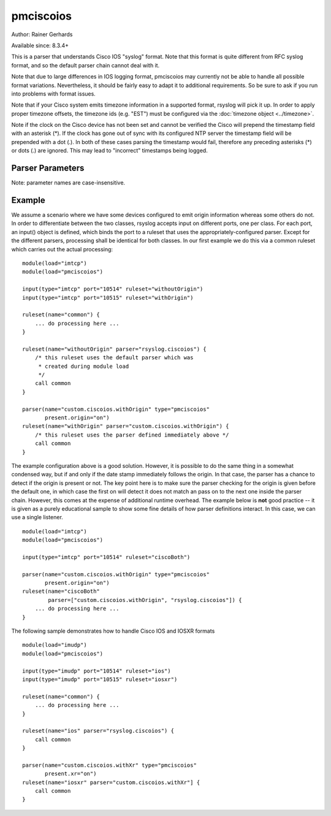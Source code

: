 pmciscoios
==========

Author: Rainer Gerhards

Available since: 8.3.4+

This is a parser that understands Cisco IOS "syslog" format. Note
that this format is quite different from RFC syslog format, and
so the default parser chain cannot deal with it.

Note that due to large differences in IOS logging format, pmciscoios
may currently not be able to handle all possible format variations.
Nevertheless, it should be fairly easy to adapt it to additional
requirements. So be sure to ask if you run into problems with
format issues.

Note that if your Cisco system emits timezone information in a supported
format, rsyslog will pick it up. In order to apply proper timezone offsets,
the timezone ids (e.g. "EST") must be configured via the
:doc:`timezone object <../timezone>`.

Note if the clock on the Cisco device has not been set and cannot be
verified the Cisco will prepend the timestamp field with an asterisk (*).
If the clock has gone out of sync with its configured NTP server the
timestamp field will be prepended with a dot (.). In both of these cases
parsing the timestamp would fail, therefore any preceding asterisks (*) or
dots (.) are ignored. This may lead to "incorrect" timestamps being logged.

Parser Parameters
-----------------

Note: parameter names are case-insensitive.

.. function::  present.origin <boolean>

   **Default**: off

   This setting tell the parser if the origin field is present inside
   the message. Due to the nature of Cisco's logging format, the parser
   cannot sufficiently correctly deduce if the origin field is present
   or not (at least not with reasonable performance). As such, the parser
   must be provided with that information. If the origin is present,
   its value is stored inside the HOSTNAME message property.

   .. function::  present.xr <boolean>

   **Default**: off

   If syslog is recviced from an IOSXR device the syslog format will usually
   start with the RSP/LC/etc that produced the log, then the timestamp.
   It will also contain an additional syslog tag before the standard Cisco
   %TAG, this tag references the process that produced the log.
   In order to use this Cisco IOS parser module with XR format messages both
   of these additional fields must be ignored.

Example
-------
We assume a scenario where we have some devices configured to emit origin
information whereas some others do not. In order to differentiate between
the two classes, rsyslog accepts input on different ports, one per class.
For each port, an input() object is defined, which binds the port to a
ruleset that uses the appropriately-configured parser. Except for the
different parsers, processing shall be identical for both classes. In our
first example we do this via a common ruleset which carries out the
actual processing:

::

   module(load="imtcp")
   module(load="pmciscoios")

   input(type="imtcp" port="10514" ruleset="withoutOrigin")
   input(type="imtcp" port="10515" ruleset="withOrigin")

   ruleset(name="common") {
       ... do processing here ...
   }

   ruleset(name="withoutOrigin" parser="rsyslog.ciscoios") {
       /* this ruleset uses the default parser which was
        * created during module load
        */
       call common
   }

   parser(name="custom.ciscoios.withOrigin" type="pmciscoios"
          present.origin="on")
   ruleset(name="withOrigin" parser="custom.ciscoios.withOrigin") {
       /* this ruleset uses the parser defined immediately above */
       call common
   }


The example configuration above is a good solution. However, it is possible
to do the same thing in a somewhat condensed way, but if and only if the date
stamp immediately follows the origin. In that case, the parser has a chance to
detect if the origin is present or not. The key point here is to make sure
the parser checking for the origin is given before the default one, in which
case the first on will detect it does not match an pass on to the next
one inside the parser chain. However, this comes at the expense of additional
runtime overhead. The example below is **not** good practice -- it is given
as a purely educational sample to show some fine details of how parser
definitions interact. In this case, we can use a single listener.

::

   module(load="imtcp")
   module(load="pmciscoios")

   input(type="imtcp" port="10514" ruleset="ciscoBoth")

   parser(name="custom.ciscoios.withOrigin" type="pmciscoios"
          present.origin="on")
   ruleset(name="ciscoBoth"
           parser=["custom.ciscoios.withOrigin", "rsyslog.ciscoios"]) {
       ... do processing here ...
   }

The following sample demonstrates how to handle Cisco IOS and IOSXR formats

::

   module(load="imudp")
   module(load="pmciscoios")

   input(type="imudp" port="10514" ruleset="ios")
   input(type="imudp" port="10515" ruleset="iosxr")

   ruleset(name="common") {
       ... do processing here ...
   }

   ruleset(name="ios" parser="rsyslog.ciscoios") {
       call common
   }

   parser(name="custom.ciscoios.withXr" type="pmciscoios"
          present.xr="on")
   ruleset(name="iosxr" parser="custom.ciscoios.withXr"] {
       call common
   }
